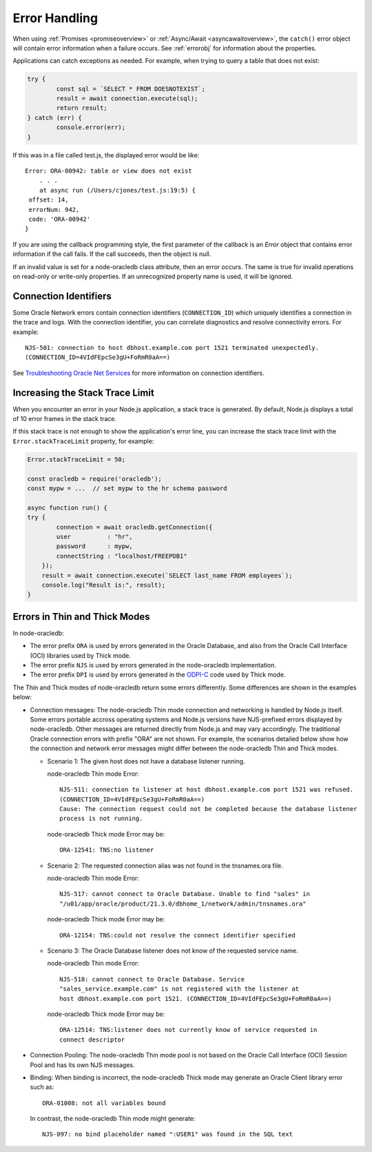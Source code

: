 .. _exceptions:

**************
Error Handling
**************

When using :ref:`Promises <promiseoverview>` or
:ref:`Async/Await <asyncawaitoverview>`, the ``catch()`` error object will
contain error information when a failure occurs. See :ref:`errorobj` for
information about the properties.

Applications can catch exceptions as needed. For example, when trying to query
a table that does not exist:

.. code:: javascript

    try {
            const sql = `SELECT * FROM DOESNOTEXIST`;
            result = await connection.execute(sql);
            return result;
    } catch (err) {
            console.error(err);
    }

If this was in a file called test.js, the displayed error would be like::

    Error: ORA-00942: table or view does not exist
        . . .
        at async run (/Users/cjones/test.js:19:5) {
     offset: 14,
     errorNum: 942,
     code: 'ORA-00942'
    }

If you are using the callback programming style, the first parameter of the
callback is an *Error* object that contains error information if the call
fails. If the call succeeds, then the object is null.

If an invalid value is set for a node-oracledb class attribute, then an error
occurs. The same is true for invalid operations on read-only or write-only
properties. If an unrecognized property name is used, it will be
ignored.

.. _connectionid:

Connection Identifiers
======================

Some Oracle Network errors contain connection identifiers (``CONNECTION_ID``)
which uniquely identifies a connection in the trace and logs. With the
connection identifier, you can correlate diagnostics and resolve
connectivity errors. For example::

    NJS-501: connection to host dbhost.example.com port 1521 terminated unexpectedly.
    (CONNECTION_ID=4VIdFEpcSe3gU+FoRmR0aA==)

See `Troubleshooting Oracle Net Services <https://www.oracle.com/pls/topic/
lookup?ctx=dblatest&id=GUID-3F42D057-C9AC-4747-B48B-5A5FF7672E5D>`_ for more
information on connection identifiers.

.. _stacktrace:

Increasing the Stack Trace Limit
================================

When you encounter an error in your Node.js application, a stack trace is
generated. By default, Node.js displays a total of 10 error frames in the
stack trace.

If this stack trace is not enough to show the application's error line, you
can increase the stack trace limit with the ``Error.stackTraceLimit``
property, for example:

.. code-block:: javascript

    Error.stackTraceLimit = 50;

    const oracledb = require('oracledb');
    const mypw = ...  // set mypw to the hr schema password

    async function run() {
    try {
            connection = await oracledb.getConnection({
            user          : "hr",
            password      : mypw,
            connectString : "localhost/FREEPDB1"
        });
        result = await connection.execute(`SELECT last_name FROM employees`);
        console.log("Result is:", result);
    }

.. _errordiff:

Errors in Thin and Thick Modes
==============================

In node-oracledb:

- The error prefix ``ORA`` is used by errors generated in the Oracle Database,
  and also from the Oracle Call Interface (OCI) libraries used by Thick mode.

- The error prefix ``NJS`` is used by errors generated in the node-oracledb
  implementation.

- The error prefix ``DPI`` is used by errors generated in the
  `ODPI-C <https://oracle.github.io/odpi/>`__ code used by Thick mode.

The Thin and Thick modes of node-oracledb return some errors differently. Some
differences are shown in the examples below:

* Connection messages: The node-oracledb Thin mode connection and networking
  is handled by Node.js itself. Some errors portable accross operating systems
  and Node.js versions have NJS-prefixed errors displayed by node-oracledb.
  Other messages are returned directly from Node.js and may vary accordingly.
  The traditional Oracle connection errors with prefix "ORA" are not shown. For
  example, the scenarios detailed below show how the connection and network
  error messages might differ between the node-oracledb Thin and Thick modes.

  * Scenario 1: The given host does not have a database listener running.

    node-oracledb Thin mode Error::

      NJS-511: connection to listener at host dbhost.example.com port 1521 was refused.
      (CONNECTION_ID=4VIdFEpcSe3gU+FoRmR0aA==)
      Cause: The connection request could not be completed because the database listener
      process is not running.

    node-oracledb Thick mode Error may be::

      ORA-12541: TNS:no listener

  * Scenario 2: The requested connection alias was not found in the tnsnames.ora file.

    node-oracledb Thin mode Error::

      NJS-517: cannot connect to Oracle Database. Unable to find "sales" in
      "/u01/app/oracle/product/21.3.0/dbhome_1/network/admin/tnsnames.ora"

    node-oracledb Thick mode Error may be::

      ORA-12154: TNS:could not resolve the connect identifier specified

  * Scenario 3: The Oracle Database listener does not know of the requested
    service name.

    node-oracledb Thin mode Error::

      NJS-518: cannot connect to Oracle Database. Service
      "sales_service.example.com" is not registered with the listener at
      host dbhost.example.com port 1521. (CONNECTION_ID=4VIdFEpcSe3gU+FoRmR0aA==)

    node-oracledb Thick mode Error may be::

      ORA-12514: TNS:listener does not currently know of service requested in
      connect descriptor

* Connection Pooling: The node-oracledb Thin mode pool is not based on the
  Oracle Call Interface (OCI) Session Pool and has its own NJS messages.

* Binding: When binding is incorrect, the node-oracledb Thick mode may
  generate an Oracle Client library error such as::

    ORA-01008: not all variables bound

  In contrast, the node-oracledb Thin mode might generate::

    NJS-097: no bind placeholder named ":USER1" was found in the SQL text
